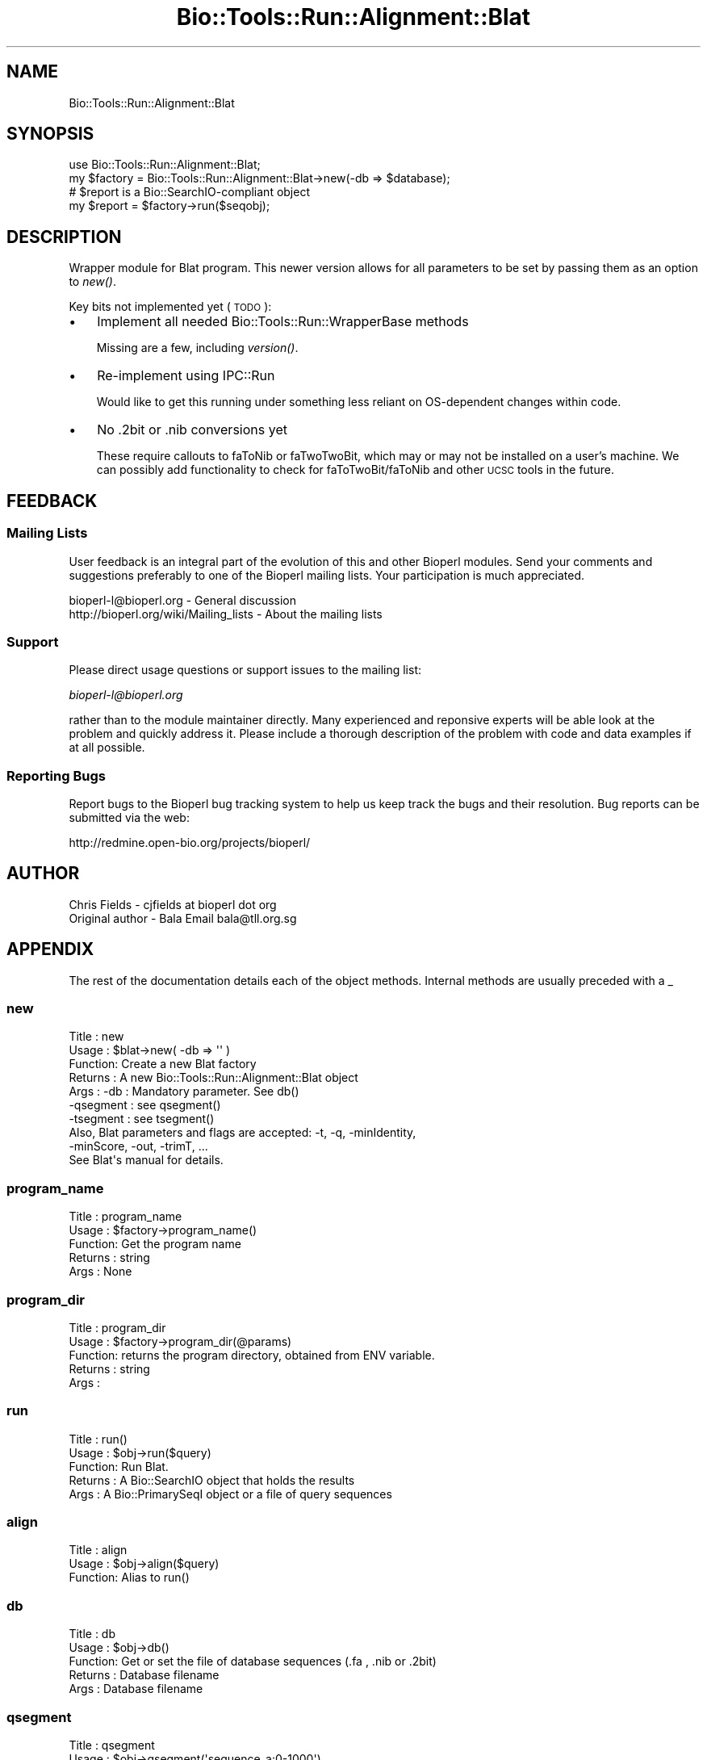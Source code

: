 .\" Automatically generated by Pod::Man 4.09 (Pod::Simple 3.35)
.\"
.\" Standard preamble:
.\" ========================================================================
.de Sp \" Vertical space (when we can't use .PP)
.if t .sp .5v
.if n .sp
..
.de Vb \" Begin verbatim text
.ft CW
.nf
.ne \\$1
..
.de Ve \" End verbatim text
.ft R
.fi
..
.\" Set up some character translations and predefined strings.  \*(-- will
.\" give an unbreakable dash, \*(PI will give pi, \*(L" will give a left
.\" double quote, and \*(R" will give a right double quote.  \*(C+ will
.\" give a nicer C++.  Capital omega is used to do unbreakable dashes and
.\" therefore won't be available.  \*(C` and \*(C' expand to `' in nroff,
.\" nothing in troff, for use with C<>.
.tr \(*W-
.ds C+ C\v'-.1v'\h'-1p'\s-2+\h'-1p'+\s0\v'.1v'\h'-1p'
.ie n \{\
.    ds -- \(*W-
.    ds PI pi
.    if (\n(.H=4u)&(1m=24u) .ds -- \(*W\h'-12u'\(*W\h'-12u'-\" diablo 10 pitch
.    if (\n(.H=4u)&(1m=20u) .ds -- \(*W\h'-12u'\(*W\h'-8u'-\"  diablo 12 pitch
.    ds L" ""
.    ds R" ""
.    ds C` ""
.    ds C' ""
'br\}
.el\{\
.    ds -- \|\(em\|
.    ds PI \(*p
.    ds L" ``
.    ds R" ''
.    ds C`
.    ds C'
'br\}
.\"
.\" Escape single quotes in literal strings from groff's Unicode transform.
.ie \n(.g .ds Aq \(aq
.el       .ds Aq '
.\"
.\" If the F register is >0, we'll generate index entries on stderr for
.\" titles (.TH), headers (.SH), subsections (.SS), items (.Ip), and index
.\" entries marked with X<> in POD.  Of course, you'll have to process the
.\" output yourself in some meaningful fashion.
.\"
.\" Avoid warning from groff about undefined register 'F'.
.de IX
..
.if !\nF .nr F 0
.if \nF>0 \{\
.    de IX
.    tm Index:\\$1\t\\n%\t"\\$2"
..
.    if !\nF==2 \{\
.        nr % 0
.        nr F 2
.    \}
.\}
.\"
.\" Accent mark definitions (@(#)ms.acc 1.5 88/02/08 SMI; from UCB 4.2).
.\" Fear.  Run.  Save yourself.  No user-serviceable parts.
.    \" fudge factors for nroff and troff
.if n \{\
.    ds #H 0
.    ds #V .8m
.    ds #F .3m
.    ds #[ \f1
.    ds #] \fP
.\}
.if t \{\
.    ds #H ((1u-(\\\\n(.fu%2u))*.13m)
.    ds #V .6m
.    ds #F 0
.    ds #[ \&
.    ds #] \&
.\}
.    \" simple accents for nroff and troff
.if n \{\
.    ds ' \&
.    ds ` \&
.    ds ^ \&
.    ds , \&
.    ds ~ ~
.    ds /
.\}
.if t \{\
.    ds ' \\k:\h'-(\\n(.wu*8/10-\*(#H)'\'\h"|\\n:u"
.    ds ` \\k:\h'-(\\n(.wu*8/10-\*(#H)'\`\h'|\\n:u'
.    ds ^ \\k:\h'-(\\n(.wu*10/11-\*(#H)'^\h'|\\n:u'
.    ds , \\k:\h'-(\\n(.wu*8/10)',\h'|\\n:u'
.    ds ~ \\k:\h'-(\\n(.wu-\*(#H-.1m)'~\h'|\\n:u'
.    ds / \\k:\h'-(\\n(.wu*8/10-\*(#H)'\z\(sl\h'|\\n:u'
.\}
.    \" troff and (daisy-wheel) nroff accents
.ds : \\k:\h'-(\\n(.wu*8/10-\*(#H+.1m+\*(#F)'\v'-\*(#V'\z.\h'.2m+\*(#F'.\h'|\\n:u'\v'\*(#V'
.ds 8 \h'\*(#H'\(*b\h'-\*(#H'
.ds o \\k:\h'-(\\n(.wu+\w'\(de'u-\*(#H)/2u'\v'-.3n'\*(#[\z\(de\v'.3n'\h'|\\n:u'\*(#]
.ds d- \h'\*(#H'\(pd\h'-\w'~'u'\v'-.25m'\f2\(hy\fP\v'.25m'\h'-\*(#H'
.ds D- D\\k:\h'-\w'D'u'\v'-.11m'\z\(hy\v'.11m'\h'|\\n:u'
.ds th \*(#[\v'.3m'\s+1I\s-1\v'-.3m'\h'-(\w'I'u*2/3)'\s-1o\s+1\*(#]
.ds Th \*(#[\s+2I\s-2\h'-\w'I'u*3/5'\v'-.3m'o\v'.3m'\*(#]
.ds ae a\h'-(\w'a'u*4/10)'e
.ds Ae A\h'-(\w'A'u*4/10)'E
.    \" corrections for vroff
.if v .ds ~ \\k:\h'-(\\n(.wu*9/10-\*(#H)'\s-2\u~\d\s+2\h'|\\n:u'
.if v .ds ^ \\k:\h'-(\\n(.wu*10/11-\*(#H)'\v'-.4m'^\v'.4m'\h'|\\n:u'
.    \" for low resolution devices (crt and lpr)
.if \n(.H>23 .if \n(.V>19 \
\{\
.    ds : e
.    ds 8 ss
.    ds o a
.    ds d- d\h'-1'\(ga
.    ds D- D\h'-1'\(hy
.    ds th \o'bp'
.    ds Th \o'LP'
.    ds ae ae
.    ds Ae AE
.\}
.rm #[ #] #H #V #F C
.\" ========================================================================
.\"
.IX Title "Bio::Tools::Run::Alignment::Blat 3"
.TH Bio::Tools::Run::Alignment::Blat 3 "2019-10-28" "perl v5.26.2" "User Contributed Perl Documentation"
.\" For nroff, turn off justification.  Always turn off hyphenation; it makes
.\" way too many mistakes in technical documents.
.if n .ad l
.nh
.SH "NAME"
Bio::Tools::Run::Alignment::Blat
.SH "SYNOPSIS"
.IX Header "SYNOPSIS"
.Vb 4
\& use Bio::Tools::Run::Alignment::Blat;
\& my $factory = Bio::Tools::Run::Alignment::Blat\->new(\-db => $database);
\& # $report is a Bio::SearchIO\-compliant object
\& my $report = $factory\->run($seqobj);
.Ve
.SH "DESCRIPTION"
.IX Header "DESCRIPTION"
Wrapper module for Blat program. This newer version allows for all parameters to
be set by passing them as an option to \fInew()\fR.
.PP
Key bits not implemented yet (\s-1TODO\s0):
.IP "\(bu" 3
Implement all needed Bio::Tools::Run::WrapperBase methods
.Sp
Missing are a few, including \fIversion()\fR.
.IP "\(bu" 3
Re-implement using IPC::Run
.Sp
Would like to get this running under something less reliant on OS-dependent
changes within code.
.IP "\(bu" 3
No .2bit or .nib conversions yet
.Sp
These require callouts to faToNib or faTwoTwoBit, which may or may not be
installed on a user's machine.  We can possibly add functionality to
check for faToTwoBit/faToNib and other \s-1UCSC\s0 tools in the future.
.SH "FEEDBACK"
.IX Header "FEEDBACK"
.SS "Mailing Lists"
.IX Subsection "Mailing Lists"
User feedback is an integral part of the evolution of this and other
Bioperl modules. Send your comments and suggestions preferably to one
of the Bioperl mailing lists.  Your participation is much appreciated.
.PP
.Vb 2
\&  bioperl\-l@bioperl.org                  \- General discussion
\&  http://bioperl.org/wiki/Mailing_lists  \- About the mailing lists
.Ve
.SS "Support"
.IX Subsection "Support"
Please direct usage questions or support issues to the mailing list:
.PP
\&\fIbioperl\-l@bioperl.org\fR
.PP
rather than to the module maintainer directly. Many experienced and 
reponsive experts will be able look at the problem and quickly 
address it. Please include a thorough description of the problem 
with code and data examples if at all possible.
.SS "Reporting Bugs"
.IX Subsection "Reporting Bugs"
Report bugs to the Bioperl bug tracking system to help us keep track
the bugs and their resolution.  Bug reports can be submitted via the
web:
.PP
.Vb 1
\&  http://redmine.open\-bio.org/projects/bioperl/
.Ve
.SH "AUTHOR"
.IX Header "AUTHOR"
.Vb 1
\& Chris Fields \- cjfields at bioperl dot org
\&
\& Original author \- Bala Email bala@tll.org.sg
.Ve
.SH "APPENDIX"
.IX Header "APPENDIX"
The rest of the documentation details each of the object
methods. Internal methods are usually preceded with a _
.SS "new"
.IX Subsection "new"
.Vb 10
\& Title   : new
\& Usage   : $blat\->new( \-db => \*(Aq\*(Aq )
\& Function: Create a new Blat factory
\& Returns : A new Bio::Tools::Run::Alignment::Blat object
\& Args    : \-db       : Mandatory parameter. See db()
\&           \-qsegment : see qsegment()
\&           \-tsegment : see tsegment()
\&           Also, Blat parameters and flags are accepted: \-t, \-q, \-minIdentity,
\&              \-minScore, \-out, \-trimT, ...
\&           See Blat\*(Aqs manual for details.
.Ve
.SS "program_name"
.IX Subsection "program_name"
.Vb 5
\& Title   : program_name
\& Usage   : $factory\->program_name()
\& Function: Get the program name
\& Returns : string
\& Args    : None
.Ve
.SS "program_dir"
.IX Subsection "program_dir"
.Vb 5
\& Title   : program_dir
\& Usage   : $factory\->program_dir(@params)
\& Function: returns the program directory, obtained from ENV variable.
\& Returns : string
\& Args    :
.Ve
.SS "run"
.IX Subsection "run"
.Vb 5
\& Title   : run()
\& Usage   : $obj\->run($query)
\& Function: Run Blat.
\& Returns : A Bio::SearchIO object that holds the results
\& Args    : A Bio::PrimarySeqI object or a file of query sequences
.Ve
.SS "align"
.IX Subsection "align"
.Vb 3
\& Title   : align
\& Usage   : $obj\->align($query)
\& Function: Alias to run()
.Ve
.SS "db"
.IX Subsection "db"
.Vb 5
\& Title   : db
\& Usage   : $obj\->db()
\& Function: Get or set the file of database sequences (.fa , .nib or .2bit)
\& Returns : Database filename
\& Args    : Database filename
.Ve
.SS "qsegment"
.IX Subsection "qsegment"
.Vb 12
\& Title    : qsegment
\& Usage    : $obj\->qsegment(\*(Aqsequence_a:0\-1000\*(Aq)
\& Function : pass in a B<UCSC\-compliant> string for the query sequence(s)
\& Returns  : string
\& Args     : string
\& Note     : Requires the sequence(s) in question be 2bit or nib format
\& Reminder : UCSC segment/regions coordinates are 0\-based half\-open (sequence
\&            begins at 0, but start isn\*(Aqt counted with length), whereas BioPerl
\&            coordinates are 1\-based closed (sequence begins with 1, both start
\&            and end are counted in the length of the segment). For example, a
\&            segment that is \*(Aqsequence_a:0\-1000\*(Aq will have BioPerl coordinates of
\&            \*(Aqsequence_a:1\-1000\*(Aq, both with the same length (1000).
.Ve
.SS "tsegment"
.IX Subsection "tsegment"
.Vb 12
\& Title    : tsegment
\& Usage    : $obj\->tsegment(\*(Aqsequence_a:0\-1000\*(Aq)
\& Function : pass in a B<UCSC\-compliant> string for the target sequence(s)
\& Returns  : string
\& Args     : string
\& Note     : Requires the sequence(s) in question be 2bit or nib format
\& Reminder : UCSC segment/regions coordinates are 0\-based half\-open (sequence
\&            begins at 0, but start isn\*(Aqt counted with length), whereas BioPerl
\&            coordinates are 1\-based closed (sequence begins with 1, both start
\&            and end are counted in the length of the segment). For example, a
\&            segment that is \*(Aqsequence_a:0\-1000\*(Aq will have BioPerl coordinates of
\&            \*(Aqsequence_a:1\-1000\*(Aq, both with the same length (1000).
.Ve
.SS "outfile_name"
.IX Subsection "outfile_name"
.Vb 5
\& Title    : outfile_name
\& Usage    : $obj\->outfile_name(\*(Aqout.blat\*(Aq)
\& Function : Get or set the name for the BLAT output file
\& Returns  : string
\& Args     : string
.Ve
.SS "searchio"
.IX Subsection "searchio"
.Vb 10
\& Title    : searchio
\& Usage    : $obj\->searchio{\-writer => $writer}
\& Function : Pass in additional parameters to the returned Bio::SearchIO parser
\& Returns  : Hash reference with Bio::SearchIO parameters
\& Args     : Hash reference
\& Note     : Currently, this implementation overrides any passed \-format
\&            parameter based on whether the output is changed (\*(Aqout\*(Aq).  This
\&            may change if requested, but we can\*(Aqt see the utility of doing so,
\&            as requesting mismatched output/parser combinations is just a recipe
\&            for disaster
.Ve
.SH "Bio::ParameterBaseI\-specific methods"
.IX Header "Bio::ParameterBaseI-specific methods"
These methods are part of the Bio::ParameterBaseI interface
.SS "set_parameters"
.IX Subsection "set_parameters"
.Vb 7
\& Title   : set_parameters
\& Usage   : $pobj\->set_parameters(%params);
\& Function: sets the parameters listed in the hash or array
\& Returns : None
\& Args    : [optional] hash or array of parameter/values.  These can optionally
\&           be hash or array references
\& Note    : This only sets parameters; to set methods use the method name
.Ve
.SS "reset_parameters"
.IX Subsection "reset_parameters"
.Vb 5
\& Title   : reset_parameters
\& Usage   : resets values
\& Function: resets parameters to either undef or value in passed hash
\& Returns : none
\& Args    : [optional] hash of parameter\-value pairs
.Ve
.SS "validate_parameters"
.IX Subsection "validate_parameters"
.Vb 7
\& Title   : validate_parameters
\& Usage   : $pobj\->validate_parameters(1);
\& Function: sets a flag indicating whether to validate parameters via
\&           set_parameters() or reset_parameters()
\& Returns : Bool
\& Args    : [optional] value evaluating to True/False
\& Note    : NYI
.Ve
.SS "parameters_changed"
.IX Subsection "parameters_changed"
.Vb 6
\& Title   : parameters_changed
\& Usage   : if ($pobj\->parameters_changed) {...}
\& Function: Returns boolean true (1) if parameters have changed
\& Returns : Boolean (0 or 1)
\& Args    : None
\& Note    : This module does not run state checks, so this always returns True
.Ve
.SS "available_parameters"
.IX Subsection "available_parameters"
.Vb 6
\& Title   : available_parameters
\& Usage   : @params = $pobj\->available_parameters()
\& Function: Returns a list of the available parameters
\& Returns : Array of parameters
\& Args    : [optional] name of executable being used; defaults to returning all
\&           available parameters
.Ve
.SS "get_parameters"
.IX Subsection "get_parameters"
.Vb 5
\& Title   : get_parameters
\& Usage   : %params = $pobj\->get_parameters;
\& Function: Returns list of set key\-value pairs, parameter => value
\& Returns : List of key\-value pairs
\& Args    : none
.Ve
.SH "to_* methods"
.IX Header "to_* methods"
All to_* methods are implementation-specific
.SS "to_exe_string"
.IX Subsection "to_exe_string"
.Vb 5
\& Title   : to_exe_string
\& Usage   : $string = $pobj\->to_exe_string;
\& Function: Returns string (command line string in this case)
\& Returns : String 
\& Args    :
.Ve
